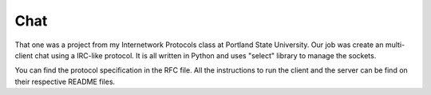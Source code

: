 Chat
====

That one was a project from my Internetwork Protocols class at Portland 
State University. Our job was create an multi-client chat using a IRC-like 
protocol. It is all written in Python and uses "select" library to manage 
the sockets.

You can find the protocol specification in the RFC file. All the instructions 
to run the client and the server can be find on their respective README 
files.
